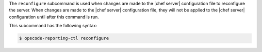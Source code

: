 .. The contents of this file may be included in multiple topics (using the includes directive).
.. The contents of this file should be modified in a way that preserves its ability to appear in multiple topics.


The ``reconfigure`` subcommand is used when changes are made to the |chef server| configuration file to reconfigure the server. When changes are made to the |chef server| configuration file, they will not be applied to the |chef server| configuration until after this command is run. 

This subcommand has the following syntax:

.. code-block:: bash

   $ opscode-reporting-ctl reconfigure
